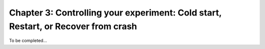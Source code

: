 .. _tut_chapter3:

Chapter 3: Controlling your experiment: Cold start, Restart, or Recover from crash
------------------------------------------------------------------------------------
To be completed...
